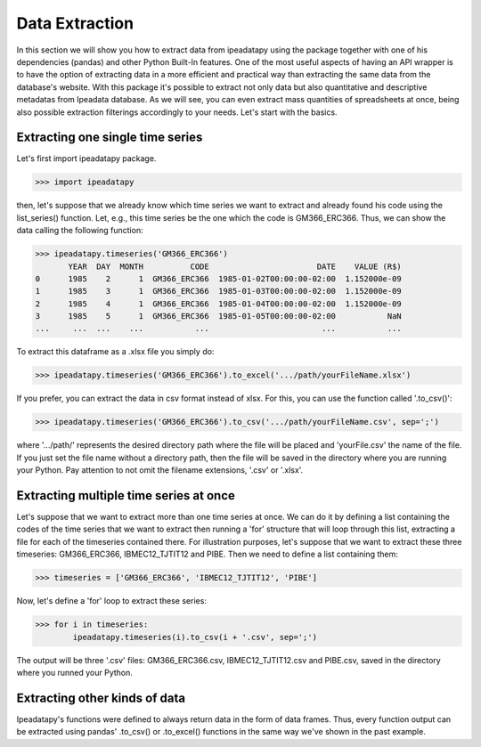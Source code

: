 Data Extraction
======================================

In this section we will show you how to extract data from ipeadatapy using the package together with one of his dependencies (pandas) and other Python Built-In features.  One of the most useful aspects of having an API wrapper is to have the option of extracting data in a more efficient and practical way than extracting the same data from the database's website. With this package it's possible to extract not only data but also quantitative and descriptive metadatas from Ipeadata database. As we will see, you can even extract mass quantities of spreadsheets at once, being also possible extraction filterings accordingly to your needs. Let's start with the basics.

#################################
Extracting one single time series
#################################

Let's first import ipeadatapy package.

>>> import ipeadatapy

then, let's suppose that we already know which time series we want to extract and already found his code using the list_series() function. Let, e.g., this time series be the one which the code is GM366_ERC366. Thus, we can show the data calling the following function: 

>>> ipeadatapy.timeseries('GM366_ERC366')
       YEAR  DAY  MONTH          CODE                       DATE    VALUE (R$)
0      1985    2      1  GM366_ERC366  1985-01-02T00:00:00-02:00  1.152000e-09
1      1985    3      1  GM366_ERC366  1985-01-03T00:00:00-02:00  1.152000e-09
2      1985    4      1  GM366_ERC366  1985-01-04T00:00:00-02:00  1.152000e-09
3      1985    5      1  GM366_ERC366  1985-01-05T00:00:00-02:00           NaN
...     ...  ...    ...           ...                        ...           ...

To extract this dataframe as a .xlsx file you simply do:

>>> ipeadatapy.timeseries('GM366_ERC366').to_excel('.../path/yourFileName.xlsx')

If you prefer, you can extract the data in csv format instead of xlsx. For this, you can use the function called '.to_csv()':

>>> ipeadatapy.timeseries('GM366_ERC366').to_csv('.../path/yourFileName.csv', sep=';')

where '.../path/' represents the desired directory path where the file will be placed and 'yourFile.csv' the name of the file. If you just set the file name without a directory path, then the file will be saved in the directory where you are running your Python. Pay attention to not omit the filename extensions, '.csv' or '.xlsx'.

########################################
Extracting multiple time series at once
########################################

Let's suppose that we want to extract more than one time series at once. We can do it by defining a list containing the codes of the time series that we want to extract then running a 'for' structure that will loop through this list, extracting a file for each of the timeseries contained there. For illustration purposes, let's suppose that we want to extract these three timeseries: GM366_ERC366, IBMEC12_TJTIT12 and PIBE. Then we need to define a list containing them:

>>> timeseries = ['GM366_ERC366', 'IBMEC12_TJTIT12', 'PIBE']

Now, let's define a 'for' loop to extract these series:

>>> for i in timeseries:
	ipeadatapy.timeseries(i).to_csv(i + '.csv', sep=';') 

The output will be three '.csv' files: GM366_ERC366.csv, IBMEC12_TJTIT12.csv and PIBE.csv, saved in the directory where you runned your Python. 

#################################
Extracting other kinds of data
#################################

Ipeadatapy's functions were defined to always return data in the form of data frames. Thus, every function output can be extracted using pandas' .to_csv() or .to_excel() functions in the same way we've shown in the past example. 